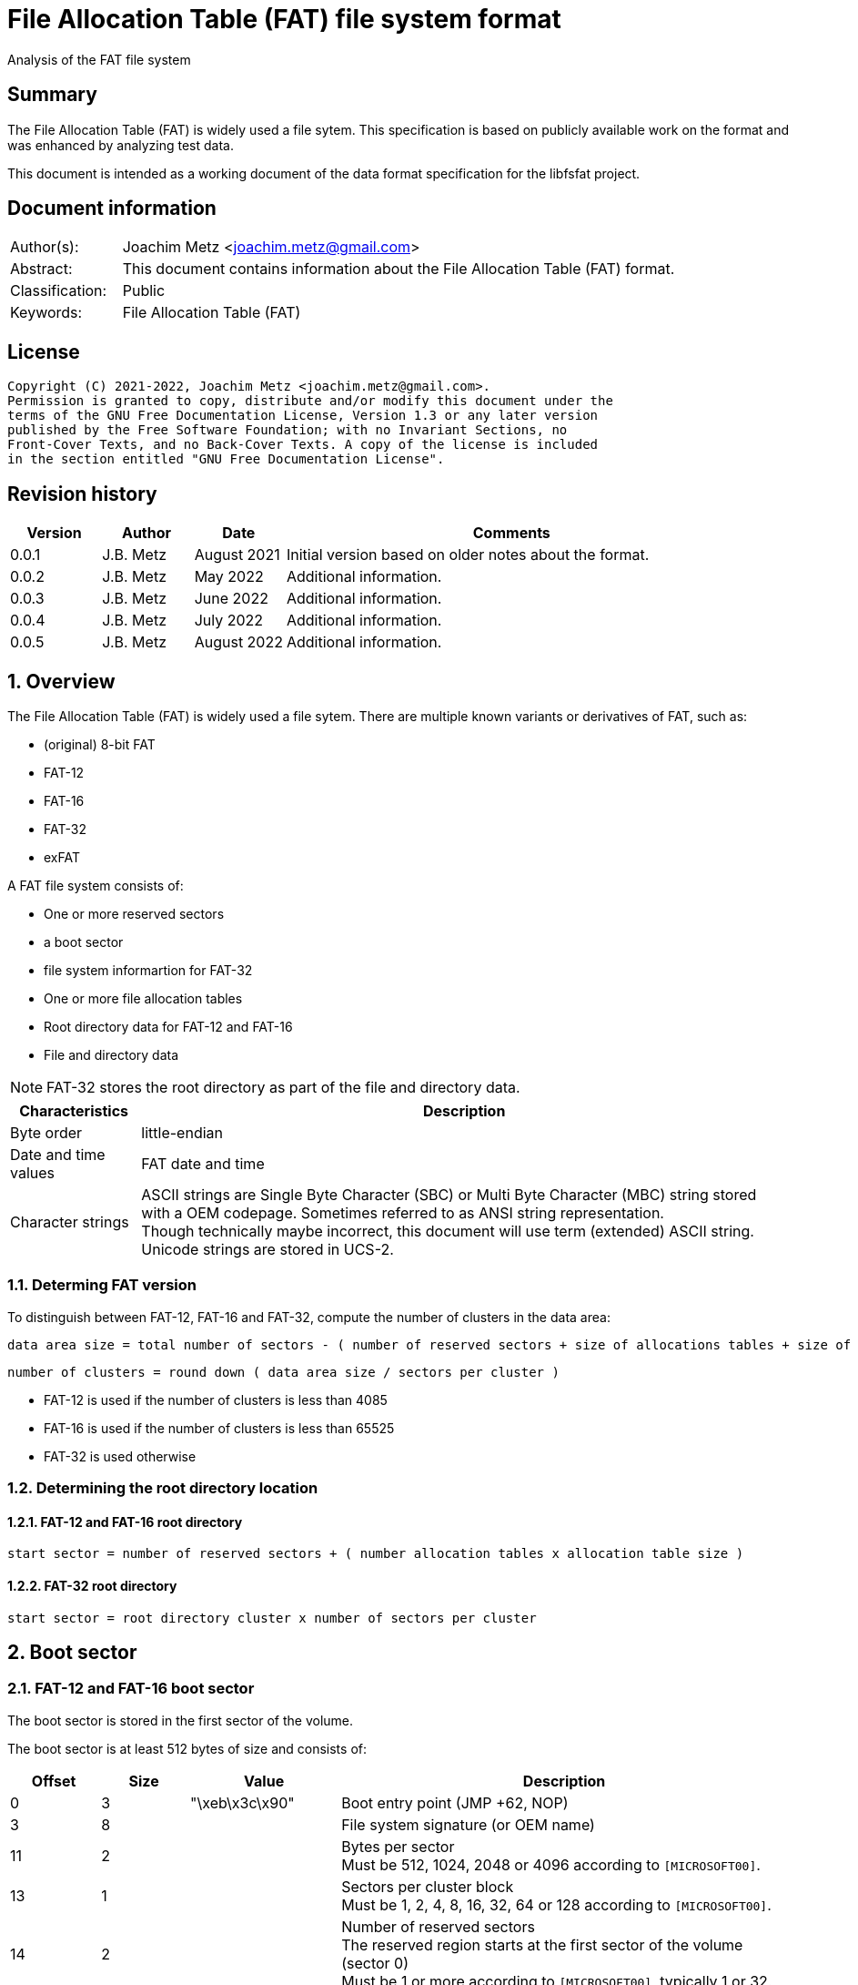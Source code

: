 = File Allocation Table (FAT) file system format
Analysis of the FAT file system

:toc:
:toclevels: 4

:numbered!:
[abstract]
== Summary

The File Allocation Table (FAT) is widely used a file sytem. This
specification is based on publicly available work on the format and was
enhanced by analyzing test data.

This document is intended as a working document of the data format specification
for the libfsfat project.

[preface]
== Document information

[cols="1,5"]
|===
| Author(s): | Joachim Metz <joachim.metz@gmail.com>
| Abstract: | This document contains information about the File Allocation Table (FAT) format.
| Classification: | Public
| Keywords: | File Allocation Table (FAT)
|===

[preface]
== License

....
Copyright (C) 2021-2022, Joachim Metz <joachim.metz@gmail.com>.
Permission is granted to copy, distribute and/or modify this document under the
terms of the GNU Free Documentation License, Version 1.3 or any later version
published by the Free Software Foundation; with no Invariant Sections, no
Front-Cover Texts, and no Back-Cover Texts. A copy of the license is included
in the section entitled "GNU Free Documentation License".
....

[preface]
== Revision history

[cols="1,1,1,5",options="header"]
|===
| Version | Author | Date | Comments
| 0.0.1 | J.B. Metz | August 2021 | Initial version based on older notes about the format.
| 0.0.2 | J.B. Metz | May 2022 | Additional information.
| 0.0.3 | J.B. Metz | June 2022 | Additional information.
| 0.0.4 | J.B. Metz | July 2022 | Additional information.
| 0.0.5 | J.B. Metz | August 2022 | Additional information.
|===

:numbered:
== Overview

The File Allocation Table (FAT) is widely used a file sytem. There are multiple
known variants or derivatives of FAT, such as:

* (original) 8-bit FAT
* FAT-12
* FAT-16
* FAT-32
* exFAT

A FAT file system consists of:

* One or more reserved sectors
  * a boot sector
  * file system informartion for FAT-32
* One or more file allocation tables
* Root directory data for FAT-12 and FAT-16
* File and directory data

[NOTE]
FAT-32 stores the root directory as part of the file and directory data.

[cols="1,5",options="header"]
|===
| Characteristics | Description
| Byte order | little-endian
| Date and time values | FAT date and time
| Character strings | ASCII strings are Single Byte Character (SBC) or Multi Byte Character (MBC) string stored with a OEM codepage. Sometimes referred to as ANSI string representation. +
Though technically maybe incorrect, this document will use term (extended) ASCII string. +
Unicode strings are stored in UCS-2.
|===

=== Determing FAT version

To distinguish between FAT-12, FAT-16 and FAT-32, compute the number of clusters
in the data area:

....
data area size = total number of sectors - ( number of reserved sectors + size of allocations tables + size of root directory )
....

....
number of clusters = round down ( data area size / sectors per cluster )
....

* FAT-12 is used if the number of clusters is less than 4085
* FAT-16 is used if the number of clusters is less than 65525
* FAT-32 is used otherwise

=== Determining the root directory location

==== FAT-12 and FAT-16 root directory

....
start sector = number of reserved sectors + ( number allocation tables x allocation table size )
....

==== FAT-32 root directory

....
start sector = root directory cluster x number of sectors per cluster
....

== Boot sector

=== FAT-12 and FAT-16 boot sector

The boot sector is stored in the first sector of the volume.

The boot sector is at least 512 bytes of size and consists of:

[cols="1,1,1,5",options="header"]
|===
| Offset | Size | Value | Description
| 0 | 3 | "\xeb\x3c\x90" | Boot entry point (JMP +62, NOP)
| 3 | 8 | | File system signature (or OEM name)
| 11 | 2 | | Bytes per sector +
Must be 512, 1024, 2048 or 4096 according to `[MICROSOFT00]`.
| 13 | 1 | | Sectors per cluster block +
Must be 1, 2, 4, 8, 16, 32, 64 or 128 according to `[MICROSOFT00]`.
| 14 | 2 | | Number of reserved sectors +
The reserved region starts at the first sector of the volume (sector 0) +
Must be 1 or more according to `[MICROSOFT00]`, typically 1 or 32.
| 16 | 1 | | Number of file allocation tables +
Must be 1 or more according to `[MICROSOFT00]`, typically 2.
| 17 | 2 | | Number of root directory entries
| 19 | 2 | | Total number of sectors (16-bit)
| 21 | 1 | | Media descriptor
| 22 | 2 | | File allocation table size (16-bit) +
Contains the number of sectors of a File Allocation Table
| 24 | 2 | | Number of sectors per track
| 26 | 2 | | Number of heads
| 28 | 4 | | Number of hidden sectors
| 32 | 4 | | Total number of sectors (32-bit)
4+| _FAT-12 and FAT-16_
| 36 | 1 | | Drive number
| 37 | 1 | 0 | [yellow-background]*Unknown (reserved for Windows NT)*
| 38 | 1 | | Extended boot signature +
If set to 0x29 the following 3 values are considered to be set
4+| _If extended boot signature == 0x29_
| 39 | 4 | | Volume serial number
| 43 | 11 | | Volume label +
Contains an ASCII string or "NO\x20NAME\x20\x20\x20\x20" if not set
| 54 | 8 | "FAT12\x20\x20\x20" +
"FAT16\x20\x20\x20" | File system hint +
Contains an ASCII string with a hint about the file system +
Note that this value is purely informational and not enforced by the format
4+| _If extended boot signature != 0x29_
| 39 | 23 | | [yellow-background]*Unknown*
4+| _Common_
| 62 | 448 | | Used for boot code
| 510 | 2 | 0x55 0xaa | Sector signature
|===

[NOTE]
The sector signature must be set at offset 512 but can, in addition, it can
be set in the last 2 bytes of the sector.

[NOTE]
The term hidden sectors refers to the sectors stored before the FAT volume,
such as those used to store a parition table.

[NOTE]
The volume serial number can be derived from the system current date and time.

=== FAT-32 boot sector

The boot sector is stored in the first sector of the volume.

The boot sector is at least 512 bytes of size and consists of:

[cols="1,1,1,5",options="header"]
|===
| Offset | Size | Value | Description
| 0 | 3 | "\xeb\x58\x90" | Boot entry point (JMP +90, NOP)
| 3 | 8 | | File system signature (or OEM name)
| 11 | 2 | | Bytes per sector +
Must be 512, 1024, 2048 or 4096 according to `[MICROSOFT00]`.
| 13 | 1 | | Sectors per cluster block +
Must be 1, 2, 4, 8, 16, 32, 64 or 128 according to `[MICROSOFT00]`.
| 14 | 2 | | Number of reserved sectors +
The reserved region starts at the first sector of the volume (sector 0) +
Must be 1 or more according to `[MICROSOFT00]`, typically 1 or 32.
| 16 | 1 | | Number of file allocation tables +
Must be 1 or more according to `[MICROSOFT00]`, typically 2.
| 17 | 2 | 0 | Number of root directory entries +
Must be 0 for FAT-32
| 19 | 2 | 0 | Total number of sectors (16-bit) +
Must be 0 for FAT-32
| 21 | 1 | | Media descriptor
| 22 | 2 | 0 | File allocation table size (16-bit) +
Contains the number of sectors of a File Allocation Table +
Must be 0 for FAT-32
| 24 | 2 | | Number of sectors per track
| 26 | 2 | | Number of heads
| 28 | 4 | | Number of hidden sectors
| 32 | 4 | | Total number of sectors (32-bit)
| 36 | 4 | | File allocation table size (32-bit) +
Contains the number of sectors of a File Allocation Table, must be non 0
| 40 | 2 | | Extended flags
| 42 | 1 | 0 | Format revision minor number
| 43 | 1 | 0 | Format revision major number
| 44 | 4 | | Root directory start cluster
| 48 | 2 | | File system information (FSINFO) sector number
| 50 | 2 | | Boot record sector number
| 52 | 12 | 0 | [yellow-background]*Unknown (reserved)*
| 64 | 1 | | Drive number
| 65 | 1 | 0 | [yellow-background]*Unknown (reserved for Windows NT)*
| 66 | 1 | | Extended boot signature +
If set to 0x29 the following 3 values are considered to be set
4+| _If extended boot signature == 0x29_
| 67 | 4 | | Volume serial number
| 71 | 11 | | Volume label +
Contains an ASCII string or "NO\x20NAME\x20\x20\x20\x20" if not set
| 82 | 8 | "FAT32\x20\x20\x20" | File system hint +
Contains an ASCII string with a hint about the file system +
Note that this value is purely informational and not enforced by the format
4+| _If extended boot signature != 0x29_
| 67 | 23 | | [yellow-background]*Unknown*
4+| _Common_
| 90 | 420 | | Used for boot code
| 510 | 2 | 0x55 0xaa | Sector signature
|===

[NOTE]
The sector signature must be set at offset 512 but can, in addition, it can
be set in the last 2 bytes of the sector.

[NOTE]
The term hidden sectors refers to the sectors stored before the FAT volume,
such as those used to store a parition table.

[NOTE]
The volume serial number can be derived from the system current date and time.

=== exFAT boot sector

The boot sector is stored in the first sector of the volume.

The boot sector is at least 512 bytes of size and consists of:

[cols="1,1,1,5",options="header"]
|===
| Offset | Size | Value | Description
| 0 | 3 | "\xeb\x76\x90" | Boot entry point (JMP +120, NOP)
| 3 | 8 | "EXFAT\x20\x20\x20" | File system signature (or OEM name)
| 11 | 53 | 0 | [yellow-background]*Unknown (reserved)*
Must be 0 according to `[MICROSOFT22]`.
| 64 | 8 | | Partition offset
| 72 | 8 | | Total number of sectors
| 80 | 4 | | File allocation table start sector
| 84 | 4 | | File allocation table size +
Contains the number of sectors of a File Allocation Table, must be non 0
| 88 | 4 | | Data cluster start sector
| 92 | 4 | | Total number of data clusters
| 96 | 4 | | Root directory start cluster
| 100 | 4 | | Volume serial number
| 104 | 1 | | Format revision minor number
| 105 | 1 | 1 | Format revision major number
| 106 | 2 | | Volume flags
| 108 | 1 | | Bytes per sector +
Value is stored as `2^n`, for example 9 is `2^9 = 512` +
The bytes per sector value must be 512, 1024, 2048 or 4096 according to `[MICROSOFT22]`.
| 109 | 1 | | Sectors per cluster block +
Value is stored as `2^n`, for example 3 is `2^3 = 8` +
The sectors per cluster block must be 1 upto 32M (`2^25`) according to `[MICROSOFT22]`.
| 110 | 1 | | Number of file allocation tables
| 111 | 1 | | Drive number
| 112 | 1 | | [yellow-background]*Unknown (percent in use)* +
Contains the percentage of allocated cluster blocks in the cluster heap of 0xff if not available
| 113 | 7 | | [yellow-background]*Unknown (reserved)*
| 120 | 390 | | Used for boot code
| 510 | 2 | 0x55 0xaa | Sector signature
|===

=== OEM names

[cols="1,5",options="header"]
|===
| Value | Description
| "MSWIN4.1" |
| "MSDOS 5.0" |
| "EXFAT   " |
|===

=== Media descriptors

[cols="1,1,5",options="header"]
|===
| Value | Identifier | Description
| 0xf0 | | removable media
| 0xf8 | | fixed (non-removable) media
| 0xf9 | |
| 0xfa | |
| 0xfb | |
| 0xfc | |
| 0xfd | |
| 0xfe | |
| 0xff | |
|===

=== exFAT Volume flags

[cols="1,1,5",options="header"]
|===
| Value | Identifier | Description
| 0x0001 | ActiveFat | Active FAT, 0 for the first FAT, 1 for the second FAT
| 0x0002 | VolumeDirty | Is dirty
| 0x0004 | MediaFailure | Has media failures
| 0x0008 | ClearToZero | Must be cleared
| 0xfff0 | | [yellow-background]*Unknown (reserved)*
|===

== File allocation table

A file allocation table consists of:

* One ore more file allocation table entries

=== FAT 12 file allocation table entry

[cols="1,1,1,5",options="header"]
|===
| Offset | Size | Value | Description
| 0 | 12 bits | | Data cluster number
|===

[cols="1,5",options="header"]
|===
| Value(s) | Description
| 0x000 | Unused (free) cluster
| 0x001 | [yellow-background]*Unknown (invalid)*
| 0x002 - 0xfef | Used cluster
| 0xff0 - 0xff6 | Reserved
| 0xff7 | Bad cluster
| 0xff8 - 0xfff | End of cluster chain
|===

=== FAT 16 file allocation table entry

[cols="1,1,1,5",options="header"]
|===
| Offset | Size | Value | Description
| 0 | 2 | | Data cluster number
|===

[cols="1,5",options="header"]
|===
| Value(s) | Description
| 0x0000 | Unused (free) cluster
| 0x0001 | [yellow-background]*Unknown (invalid)*
| 0x0002 - 0xffef | Used cluster
| 0xfff0 - 0xfff6 | Reserved
| 0xfff7 | Bad cluster
| 0xfff8 - 0xffff | End of cluster chain
|===

=== FAT 32 file allocation table entry

[cols="1,1,1,5",options="header"]
|===
| Offset | Size | Value | Description
| 0 | 4 | | Data cluster number
|===

[NOTE]
Only the lower 28-bits are used

[cols="1,5",options="header"]
|===
| Value(s) | Description
| 0x00000000 | Unused (free) cluster
| 0x00000001 | [yellow-background]*Unknown (invalid)*
| 0x00000002 - 0x0fffffef | Used cluster
| 0x0ffffff0 - 0x0ffffff6 | Reserved
| 0x0ffffff7 | Bad cluster
| 0x0ffffff8 - 0x0fffffff | End of cluster chain
| 0x10000000 - 0xffffffff | [yellow-background]*Unknown*
|===

=== exFAT file allocation table entry

[cols="1,1,1,5",options="header"]
|===
| Offset | Size | Value | Description
| 0 | 4 | | Data cluster number
|===

[NOTE]
Only the lower 28-bits are used

[cols="1,5",options="header"]
|===
| Value(s) | Description
| 0x00000000 | Unused (free) cluster
| 0x00000001 | [yellow-background]*Unknown (invalid)*
| 0x00000002 - 0xffffffef | Used cluster
| 0xfffffff0 - 0xfffffff6 | Reserved
| 0xfffffff7 | Bad cluster
| 0xfffffff8 - 0xffffffff | End of cluster chain
|===

== Directory

A directory consists of:

* self (".") directory entry (not used in root directory or in exFAT)
* parent ("..") directory entry (not used in root directory or in exFAT)
* Zero or more directory entries
* Terminator directory entry

=== Directory entry

==== FAT-12, FAT-16 and FAT-32 directory entry

A FAT-12, FAT-16 and FAT-32 directory entry is 32 bytes of size and consists of:

[cols="1,1,1,5",options="header"]
|===
| Offset | Size | Value | Description
| 0 | 8 | | Short file name (padded with spaces)
Contains an ASCII string where the first character can have a special meaning
| 8 | 3 | | Short file extension (padded with spaces)
| 11 | 1 | | File attributes +
See section: <<file_attributes,File attributes>>
| 12 | 1 | | [yellow-background]*Unknown (Case for short file name and extension)*
| 13 | 1 | | Creation time fraction of seconds +
Contains fraction of 2-seconds in 10 ms intervals
| 14 | 2 | | Creation time
| 16 | 2 | | Creation date
| 18 | 2 | | Last access date
| 20 | 2 | | [yellow-background]*Unknown (OS/2 extended attribute)* +
Not used by FAT-12
| 22 | 2 | | Last modification time
| 24 | 2 | | Last modification date
| 26 | 2 | | Data stream start cluster
| 28 | 4 | | Data stream data size
|===

==== exFAT directory entry

An exFAT directory entry is 32 bytes of size and consists of:

[cols="1,1,1,5",options="header"]
|===
| Offset | Size | Value | Description
| 0 | 1 | | Entry type
| 1 | 19 | | Entry data
| 20 | 4 | | Data stream start cluster
| 24 | 8 | | Data stream size
|===

===== exFAT directory entry type

[cols="1,1,1,5",options="header"]
|===
| Offset | Size | Value | Description
| 0 | 5 bits | | Type type code
| 0.5 | 1 bit | | Is non-critical (also referred to as type importance)
| 0.6 | 1 bit | | Is secondary entry (also referred to as type category)
| 0.7 | 1 bit | | In use
|===

[cols="1,5",options="header"]
|===
| Value | Description
| 0x00 | Terminator directory entry
| 0x01 - 0x7f | Unused
| 0x80 | Invalid
| 0x81 - 0xff | Used
|===

===== exFAT directory entry type codes

[cols="1,5",options="header"]
|===
| Value | Description
2+| _Critical and primary_
| 0x81 | Allocation bitmap
| 0x82 | Up-case table +
Table of uppercase characters used for ensuring case insensitivity in Windows and DOS name spaces.
| 0x83 | Volume label
| |
| 0x85 | File entry
| |
2+| _Non-critical and primary_
| 0xa0 | Volume identifier
| 0xa1 | TexFAT padding
| |
2+| _Critical and secondary_
| 0xc0 | Data stream
| 0xc1 | File entry name
| |
2+| _Non-critical and secondary_
| 0xe0 | Vendor extension
| 0xe1 | Vendor allocation
|===

===== exFAT allocation bitmap directory entry

[cols="1,1,1,5",options="header"]
|===
| Offset | Size | Value | Description
| 0 | 1 | 0x81 | Entry type
| 1 | 1 | | Bitmap flags
| 2 | 18 | 0 | [yellow-background]*Unknown (Reserved)*
| 20 | 4 | | Data stream start cluster
| 24 | 8 | | Data stream size
|===

===== exFAT up-case table directory entry

[cols="1,1,1,5",options="header"]
|===
| Offset | Size | Value | Description
| 0 | 1 | 0x82 | Entry type
| 1 | 3 | 0 | [yellow-background]*Unknown (Reserved)*
| 4 | 4 | | Checksum
| 8 | 12 | 0 | [yellow-background]*Unknown (Reserved)*
| 20 | 4 | | Data stream start cluster
| 24 | 8 | | Data stream size
|===

===== exFAT volume label directory entry

[cols="1,1,1,5",options="header"]
|===
| Offset | Size | Value | Description
| 0 | 1 | 0x83 | Entry type
| 1 | 1 | | Name number of characters
| 2 | 22 | | Name string +
UTF-16 little-endian string without an end-of-string character
| 24 | 8 | 0 | [yellow-background]*Unknown (Reserved)*
|===

[NOTE]
Should only be stored in the first and/or second directory entry of the root
directory.

===== exFAT file entry directory entry

[cols="1,1,1,5",options="header"]
|===
| Offset | Size | Value | Description
| 0 | 1 | 0x85 | Entry type
| 1 | 1 | | [yellow-background]*Unknown (Secondary count)*
| 2 | 2 | | [yellow-background]*Unknown (Set checksum)*
| 4 | 2 | | File attributes +
See section: <<file_attributes,File attributes>>
| 6 | 2 | 0 | [yellow-background]*Unknown (Reserved)*
| 8 | 2 | | Creation time
| 10 | 2 | | Creation date
| 12 | 2 | | Last modification time
| 14 | 2 | | Last modification date
| 16 | 2 | | Last access time
| 18 | 2 | | Last access date
| 20 | 1 | | Creation time fraction of seconds +
Contains fraction of 2-seconds in 10 ms intervals
| 21 | 1 | | Last modification time fraction of seconds +
Contains fraction of 2-seconds in 10 ms intervals
| 22 | 1 | | Creation time UTC offset +
Contains number of 15 minute intervals of the time relative to UTC, where the MSB indicates the offset is valid
| 23 | 1 | | Last modification time UTC offset +
Contains number of 15 minute intervals of the time relative to UTC, where the MSB indicates the offset is valid
| 24 | 1 | | Last access time UTC offset +
Contains number of 15 minute intervals of the time relative to UTC, where the MSB indicates the offset is valid
| 25 | 7 | 0 | [yellow-background]*Unknown (Reserved)*
|===

===== exFAT volume identifier directory entry

[cols="1,1,1,5",options="header"]
|===
| Offset | Size | Value | Description
| 0 | 1 | 0xa0 | Entry type
| 1 | 1 | | [yellow-background]*Unknown (Secondary count)*
| 2 | 2 | | [yellow-background]*Unknown (Set checksum)*
| 4 | 2 | | [yellow-background]*Unknown (Flags)*
| 6 | 16 | | Volume identifier +
Contains a GUID
| 22 | 10 | 0 | [yellow-background]*Unknown (Reserved)*
|===

===== exFAT data stream directory entry

[cols="1,1,1,5",options="header"]
|===
| Offset | Size | Value | Description
| 0 | 1 | 0xc0 | Entry type
| 1 | 1 | | [yellow-background]*Unknown (Flags)*
| 2 | 1 | 0 | [yellow-background]*Unknown (Reserved)*
| 3 | 1 | | Name number of characters
| 4 | 2 | | Name hash
| 6 | 2 | 0 | [yellow-background]*Unknown (Reserved)*
| 8 | 8 | | Data stream valid data size
| 16 | 4 | 0 | [yellow-background]*Unknown (Reserved)*
| 20 | 4 | | Data stream start cluster
| 24 | 8 | | Data stream size
|===

===== exFAT file entry name directory entry

[cols="1,1,1,5",options="header"]
|===
| Offset | Size | Value | Description
| 0 | 1 | 0xc1 | Entry type
| 1 | 1 | | [yellow-background]*Unknown (Flags)*
| 2 | 30 | | Name string +
UTF-16 little-endian string without an end-of-string character
|===

=== Short (8.3) file name

A FAT short (8.3) file name is stored in an OEM character set (codepage). The
<<short_name_first_character,first character>> can have a special meaning.

Valid FAT short file name characters are:

[cols="1,5",options="header"]
|===
| Value | Description
| 'A-Z' | Upper case character
| '0-9' | Numeric character
| ' ' | Space, where trailing spaces are considered padding and therefore ignored.
| '.' | Dot, with the exception of "." and  "..". Trailing dot characters are ignored.
| '!' |
| '#' |
| '$' |
| '%' |
| '&' |
| '\'' | 
| '(' |
| ')' |
| '-' |
| '@' |
| '^' |
| '_' |
| '`' | 
| '{' |
| '}' |
| '~' |
| 0x80 - 0xff | Extended ASCII character, which are codepage dependent.
|===

==== [[short_name_first_character]]First character

[cols="1,5",options="header"]
|===
| Value | Description
| 0x00 | Last (or terminator) directory entry
| 0x01 - 0x13 | VFAT long file name directory entry
| 0x05 | Directory entry pending deallocation (deprecated since DOS 3.0) or substitution of a 0xe5 extended ASCII character value
| 0x41 - 0x54 | Last VFAT long file name directory entry
| 0xe5 | Unallocated directory entry
|===

=== [[file_attributes]]File attributes

[cols="1,5",options="header"]
|===
| Value | Description
| 0x01 | Read-only
| 0x02 | Hidden
| 0x04 | System
| 0x08 | Is volume label
| 0x10 | Is directory
| 0x20 | Archive
| 0x40 | Is device
| 0x80 | [yellow-background]*Unused (reserved)*
|===

=== VFAT long file name entry

VFAT long file names entries are stored in directory entries. Multiple VFAT
long file name entries can be used to store a single long file name, where
the highest (last) sequence number is stored first. A maximum of 20 VFAT long
file name entries can be used to store a long file name of 255 UCS-2 characters.

VFAT long file name entries are stored before the directory entry containing
the short file name and additional file entry information.

A VFAT long file name entry is 32 bytes of size and consists of:

[cols="1,1,1,5",options="header"]
|===
| Offset | Size | Value | Description
| 0 | 1 | | Sequence number
| 1 | 10 | | First name segment string +
Either 10 narrow string or 5 UCS-2 characters
| 11 | 1 | 0x0f | [yellow-background]*Unknown (attributes)*
| 12 | 1 | 0x00 | [yellow-background]*Unknown (type)*
| 13 | 1 | | Checksum of the short (8.3) file name
| 14 | 12 | | Second name segment string +
Either 12 narrow string or 6 UCS-2 characters
| 26 | 2 | 0 | [yellow-background]*Unknown (first cluster)*
| 28 | 4 | | Third name segment string +
Either 4 narrow string or 2 UCS-2 characters
|===

==== VFAT long file name sequence number

[cols="1,1,1,5",options="header"]
|===
| Offset | Size | Value | Description
| 0 | 5 bits | | Number
| 0.5 | 1 bit | 0 | [yellow-background]*Unknown (reserved)*
| 0.6 | 1 bit | 0 | [yellow-background]*Unknown (last logical, first physical LFN entry)*
| 0.7 | 1 bit | 0 | [yellow-background]*Unknown*
|===

:numbered!:
[appendix]
== References

`[MICROSOFT00]`

[cols="1,5",options="header"]
|===
| Title: | Microsoft Extensible Firmware Initiative FAT32 File System Specification
| URL: | http://download.microsoft.com/download/1/6/1/161ba512-40e2-4cc9-843a-923143f3456c/fatgen103.doc
|===

`[MICROSOFT22]`

[cols="1,5",options="header"]
|===
| Title: | exFAT file system specification
| URL: | https://docs.microsoft.com/en-gb/windows/win32/fileio/exfat-specification#31-main-and-backup-boot-sector-sub-regions
|===

`[WIKIPEDIA]`

[cols="1,5",options="header"]
|===
| Title: | Design of the FAT file system
| URL: | https://en.wikipedia.org/wiki/Design_of_the_FAT_file_system
|===

[cols="1,5",options="header"]
|===
| Title: | exFAT
| URL: | https://en.wikipedia.org/wiki/ExFAT
|===

[cols="1,5",options="header"]
|===
| Title: | File Allocation Table
| URL: | https://en.wikipedia.org/wiki/File_Allocation_Table
|===

[appendix]
== GNU Free Documentation License

Version 1.3, 3 November 2008
Copyright © 2000, 2001, 2002, 2007, 2008 Free Software Foundation, Inc.
<http://fsf.org/>

Everyone is permitted to copy and distribute verbatim copies of this license
document, but changing it is not allowed.

=== 0. PREAMBLE

The purpose of this License is to make a manual, textbook, or other functional
and useful document "free" in the sense of freedom: to assure everyone the
effective freedom to copy and redistribute it, with or without modifying it,
either commercially or noncommercially. Secondarily, this License preserves for
the author and publisher a way to get credit for their work, while not being
considered responsible for modifications made by others.

This License is a kind of "copyleft", which means that derivative works of the
document must themselves be free in the same sense. It complements the GNU
General Public License, which is a copyleft license designed for free software.

We have designed this License in order to use it for manuals for free software,
because free software needs free documentation: a free program should come with
manuals providing the same freedoms that the software does. But this License is
not limited to software manuals; it can be used for any textual work,
regardless of subject matter or whether it is published as a printed book. We
recommend this License principally for works whose purpose is instruction or
reference.

=== 1. APPLICABILITY AND DEFINITIONS

This License applies to any manual or other work, in any medium, that contains
a notice placed by the copyright holder saying it can be distributed under the
terms of this License. Such a notice grants a world-wide, royalty-free license,
unlimited in duration, to use that work under the conditions stated herein. The
"Document", below, refers to any such manual or work. Any member of the public
is a licensee, and is addressed as "you". You accept the license if you copy,
modify or distribute the work in a way requiring permission under copyright law.

A "Modified Version" of the Document means any work containing the Document or
a portion of it, either copied verbatim, or with modifications and/or
translated into another language.

A "Secondary Section" is a named appendix or a front-matter section of the
Document that deals exclusively with the relationship of the publishers or
authors of the Document to the Document's overall subject (or to related
matters) and contains nothing that could fall directly within that overall
subject. (Thus, if the Document is in part a textbook of mathematics, a
Secondary Section may not explain any mathematics.) The relationship could be a
matter of historical connection with the subject or with related matters, or of
legal, commercial, philosophical, ethical or political position regarding them.

The "Invariant Sections" are certain Secondary Sections whose titles are
designated, as being those of Invariant Sections, in the notice that says that
the Document is released under this License. If a section does not fit the
above definition of Secondary then it is not allowed to be designated as
Invariant. The Document may contain zero Invariant Sections. If the Document
does not identify any Invariant Sections then there are none.

The "Cover Texts" are certain short passages of text that are listed, as
Front-Cover Texts or Back-Cover Texts, in the notice that says that the
Document is released under this License. A Front-Cover Text may be at most 5
words, and a Back-Cover Text may be at most 25 words.

A "Transparent" copy of the Document means a machine-readable copy, represented
in a format whose specification is available to the general public, that is
suitable for revising the document straightforwardly with generic text editors
or (for images composed of pixels) generic paint programs or (for drawings)
some widely available drawing editor, and that is suitable for input to text
formatters or for automatic translation to a variety of formats suitable for
input to text formatters. A copy made in an otherwise Transparent file format
whose markup, or absence of markup, has been arranged to thwart or discourage
subsequent modification by readers is not Transparent. An image format is not
Transparent if used for any substantial amount of text. A copy that is not
"Transparent" is called "Opaque".

Examples of suitable formats for Transparent copies include plain ASCII without
markup, Texinfo input format, LaTeX input format, SGML or XML using a publicly
available DTD, and standard-conforming simple HTML, PostScript or PDF designed
for human modification. Examples of transparent image formats include PNG, XCF
and JPG. Opaque formats include proprietary formats that can be read and edited
only by proprietary word processors, SGML or XML for which the DTD and/or
processing tools are not generally available, and the machine-generated HTML,
PostScript or PDF produced by some word processors for output purposes only.

The "Title Page" means, for a printed book, the title page itself, plus such
following pages as are needed to hold, legibly, the material this License
requires to appear in the title page. For works in formats which do not have
any title page as such, "Title Page" means the text near the most prominent
appearance of the work's title, preceding the beginning of the body of the text.

The "publisher" means any person or entity that distributes copies of the
Document to the public.

A section "Entitled XYZ" means a named subunit of the Document whose title
either is precisely XYZ or contains XYZ in parentheses following text that
translates XYZ in another language. (Here XYZ stands for a specific section
name mentioned below, such as "Acknowledgements", "Dedications",
"Endorsements", or "History".) To "Preserve the Title" of such a section when
you modify the Document means that it remains a section "Entitled XYZ"
according to this definition.

The Document may include Warranty Disclaimers next to the notice which states
that this License applies to the Document. These Warranty Disclaimers are
considered to be included by reference in this License, but only as regards
disclaiming warranties: any other implication that these Warranty Disclaimers
may have is void and has no effect on the meaning of this License.

=== 2. VERBATIM COPYING

You may copy and distribute the Document in any medium, either commercially or
noncommercially, provided that this License, the copyright notices, and the
license notice saying this License applies to the Document are reproduced in
all copies, and that you add no other conditions whatsoever to those of this
License. You may not use technical measures to obstruct or control the reading
or further copying of the copies you make or distribute. However, you may
accept compensation in exchange for copies. If you distribute a large enough
number of copies you must also follow the conditions in section 3.

You may also lend copies, under the same conditions stated above, and you may
publicly display copies.

=== 3. COPYING IN QUANTITY

If you publish printed copies (or copies in media that commonly have printed
covers) of the Document, numbering more than 100, and the Document's license
notice requires Cover Texts, you must enclose the copies in covers that carry,
clearly and legibly, all these Cover Texts: Front-Cover Texts on the front
cover, and Back-Cover Texts on the back cover. Both covers must also clearly
and legibly identify you as the publisher of these copies. The front cover must
present the full title with all words of the title equally prominent and
visible. You may add other material on the covers in addition. Copying with
changes limited to the covers, as long as they preserve the title of the
Document and satisfy these conditions, can be treated as verbatim copying in
other respects.

If the required texts for either cover are too voluminous to fit legibly, you
should put the first ones listed (as many as fit reasonably) on the actual
cover, and continue the rest onto adjacent pages.

If you publish or distribute Opaque copies of the Document numbering more than
100, you must either include a machine-readable Transparent copy along with
each Opaque copy, or state in or with each Opaque copy a computer-network
location from which the general network-using public has access to download
using public-standard network protocols a complete Transparent copy of the
Document, free of added material. If you use the latter option, you must take
reasonably prudent steps, when you begin distribution of Opaque copies in
quantity, to ensure that this Transparent copy will remain thus accessible at
the stated location until at least one year after the last time you distribute
an Opaque copy (directly or through your agents or retailers) of that edition
to the public.

It is requested, but not required, that you contact the authors of the Document
well before redistributing any large number of copies, to give them a chance to
provide you with an updated version of the Document.

=== 4. MODIFICATIONS

You may copy and distribute a Modified Version of the Document under the
conditions of sections 2 and 3 above, provided that you release the Modified
Version under precisely this License, with the Modified Version filling the
role of the Document, thus licensing distribution and modification of the
Modified Version to whoever possesses a copy of it. In addition, you must do
these things in the Modified Version:

A. Use in the Title Page (and on the covers, if any) a title distinct from that
of the Document, and from those of previous versions (which should, if there
were any, be listed in the History section of the Document). You may use the
same title as a previous version if the original publisher of that version
gives permission.

B. List on the Title Page, as authors, one or more persons or entities
responsible for authorship of the modifications in the Modified Version,
together with at least five of the principal authors of the Document (all of
its principal authors, if it has fewer than five), unless they release you from
this requirement.

C. State on the Title page the name of the publisher of the Modified Version,
as the publisher.

D. Preserve all the copyright notices of the Document.

E. Add an appropriate copyright notice for your modifications adjacent to the
other copyright notices.

F. Include, immediately after the copyright notices, a license notice giving
the public permission to use the Modified Version under the terms of this
License, in the form shown in the Addendum below.

G. Preserve in that license notice the full lists of Invariant Sections and
required Cover Texts given in the Document's license notice.

H. Include an unaltered copy of this License.

I. Preserve the section Entitled "History", Preserve its Title, and add to it
an item stating at least the title, year, new authors, and publisher of the
Modified Version as given on the Title Page. If there is no section Entitled
"History" in the Document, create one stating the title, year, authors, and
publisher of the Document as given on its Title Page, then add an item
describing the Modified Version as stated in the previous sentence.

J. Preserve the network location, if any, given in the Document for public
access to a Transparent copy of the Document, and likewise the network
locations given in the Document for previous versions it was based on. These
may be placed in the "History" section. You may omit a network location for a
work that was published at least four years before the Document itself, or if
the original publisher of the version it refers to gives permission.

K. For any section Entitled "Acknowledgements" or "Dedications", Preserve the
Title of the section, and preserve in the section all the substance and tone of
each of the contributor acknowledgements and/or dedications given therein.

L. Preserve all the Invariant Sections of the Document, unaltered in their text
and in their titles. Section numbers or the equivalent are not considered part
of the section titles.

M. Delete any section Entitled "Endorsements". Such a section may not be
included in the Modified Version.

N. Do not retitle any existing section to be Entitled "Endorsements" or to
conflict in title with any Invariant Section.

O. Preserve any Warranty Disclaimers.

If the Modified Version includes new front-matter sections or appendices that
qualify as Secondary Sections and contain no material copied from the Document,
you may at your option designate some or all of these sections as invariant. To
do this, add their titles to the list of Invariant Sections in the Modified
Version's license notice. These titles must be distinct from any other section
titles.

You may add a section Entitled "Endorsements", provided it contains nothing but
endorsements of your Modified Version by various parties—for example,
statements of peer review or that the text has been approved by an organization
as the authoritative definition of a standard.

You may add a passage of up to five words as a Front-Cover Text, and a passage
of up to 25 words as a Back-Cover Text, to the end of the list of Cover Texts
in the Modified Version. Only one passage of Front-Cover Text and one of
Back-Cover Text may be added by (or through arrangements made by) any one
entity. If the Document already includes a cover text for the same cover,
previously added by you or by arrangement made by the same entity you are
acting on behalf of, you may not add another; but you may replace the old one,
on explicit permission from the previous publisher that added the old one.

The author(s) and publisher(s) of the Document do not by this License give
permission to use their names for publicity for or to assert or imply
endorsement of any Modified Version.

=== 5. COMBINING DOCUMENTS

You may combine the Document with other documents released under this License,
under the terms defined in section 4 above for modified versions, provided that
you include in the combination all of the Invariant Sections of all of the
original documents, unmodified, and list them all as Invariant Sections of your
combined work in its license notice, and that you preserve all their Warranty
Disclaimers.

The combined work need only contain one copy of this License, and multiple
identical Invariant Sections may be replaced with a single copy. If there are
multiple Invariant Sections with the same name but different contents, make the
title of each such section unique by adding at the end of it, in parentheses,
the name of the original author or publisher of that section if known, or else
a unique number. Make the same adjustment to the section titles in the list of
Invariant Sections in the license notice of the combined work.

In the combination, you must combine any sections Entitled "History" in the
various original documents, forming one section Entitled "History"; likewise
combine any sections Entitled "Acknowledgements", and any sections Entitled
"Dedications". You must delete all sections Entitled "Endorsements".

=== 6. COLLECTIONS OF DOCUMENTS

You may make a collection consisting of the Document and other documents
released under this License, and replace the individual copies of this License
in the various documents with a single copy that is included in the collection,
provided that you follow the rules of this License for verbatim copying of each
of the documents in all other respects.

You may extract a single document from such a collection, and distribute it
individually under this License, provided you insert a copy of this License
into the extracted document, and follow this License in all other respects
regarding verbatim copying of that document.

=== 7. AGGREGATION WITH INDEPENDENT WORKS

A compilation of the Document or its derivatives with other separate and
independent documents or works, in or on a volume of a storage or distribution
medium, is called an "aggregate" if the copyright resulting from the
compilation is not used to limit the legal rights of the compilation's users
beyond what the individual works permit. When the Document is included in an
aggregate, this License does not apply to the other works in the aggregate
which are not themselves derivative works of the Document.

If the Cover Text requirement of section 3 is applicable to these copies of the
Document, then if the Document is less than one half of the entire aggregate,
the Document's Cover Texts may be placed on covers that bracket the Document
within the aggregate, or the electronic equivalent of covers if the Document is
in electronic form. Otherwise they must appear on printed covers that bracket
the whole aggregate.

=== 8. TRANSLATION

Translation is considered a kind of modification, so you may distribute
translations of the Document under the terms of section 4. Replacing Invariant
Sections with translations requires special permission from their copyright
holders, but you may include translations of some or all Invariant Sections in
addition to the original versions of these Invariant Sections. You may include
a translation of this License, and all the license notices in the Document, and
any Warranty Disclaimers, provided that you also include the original English
version of this License and the original versions of those notices and
disclaimers. In case of a disagreement between the translation and the original
version of this License or a notice or disclaimer, the original version will
prevail.

If a section in the Document is Entitled "Acknowledgements", "Dedications", or
"History", the requirement (section 4) to Preserve its Title (section 1) will
typically require changing the actual title.

=== 9. TERMINATION

You may not copy, modify, sublicense, or distribute the Document except as
expressly provided under this License. Any attempt otherwise to copy, modify,
sublicense, or distribute it is void, and will automatically terminate your
rights under this License.

However, if you cease all violation of this License, then your license from a
particular copyright holder is reinstated (a) provisionally, unless and until
the copyright holder explicitly and finally terminates your license, and (b)
permanently, if the copyright holder fails to notify you of the violation by
some reasonable means prior to 60 days after the cessation.

Moreover, your license from a particular copyright holder is reinstated
permanently if the copyright holder notifies you of the violation by some
reasonable means, this is the first time you have received notice of violation
of this License (for any work) from that copyright holder, and you cure the
violation prior to 30 days after your receipt of the notice.

Termination of your rights under this section does not terminate the licenses
of parties who have received copies or rights from you under this License. If
your rights have been terminated and not permanently reinstated, receipt of a
copy of some or all of the same material does not give you any rights to use it.

=== 10. FUTURE REVISIONS OF THIS LICENSE

The Free Software Foundation may publish new, revised versions of the GNU Free
Documentation License from time to time. Such new versions will be similar in
spirit to the present version, but may differ in detail to address new problems
or concerns. See http://www.gnu.org/copyleft/.

Each version of the License is given a distinguishing version number. If the
Document specifies that a particular numbered version of this License "or any
later version" applies to it, you have the option of following the terms and
conditions either of that specified version or of any later version that has
been published (not as a draft) by the Free Software Foundation. If the
Document does not specify a version number of this License, you may choose any
version ever published (not as a draft) by the Free Software Foundation. If the
Document specifies that a proxy can decide which future versions of this
License can be used, that proxy's public statement of acceptance of a version
permanently authorizes you to choose that version for the Document.

=== 11. RELICENSING

"Massive Multiauthor Collaboration Site" (or "MMC Site") means any World Wide
Web server that publishes copyrightable works and also provides prominent
facilities for anybody to edit those works. A public wiki that anybody can edit
is an example of such a server. A "Massive Multiauthor Collaboration" (or
"MMC") contained in the site means any set of copyrightable works thus
published on the MMC site.

"CC-BY-SA" means the Creative Commons Attribution-Share Alike 3.0 license
published by Creative Commons Corporation, a not-for-profit corporation with a
principal place of business in San Francisco, California, as well as future
copyleft versions of that license published by that same organization.

"Incorporate" means to publish or republish a Document, in whole or in part, as
part of another Document.

An MMC is "eligible for relicensing" if it is licensed under this License, and
if all works that were first published under this License somewhere other than
this MMC, and subsequently incorporated in whole or in part into the MMC, (1)
had no cover texts or invariant sections, and (2) were thus incorporated prior
to November 1, 2008.

The operator of an MMC Site may republish an MMC contained in the site under
CC-BY-SA on the same site at any time before August 1, 2009, provided the MMC
is eligible for relicensing.

